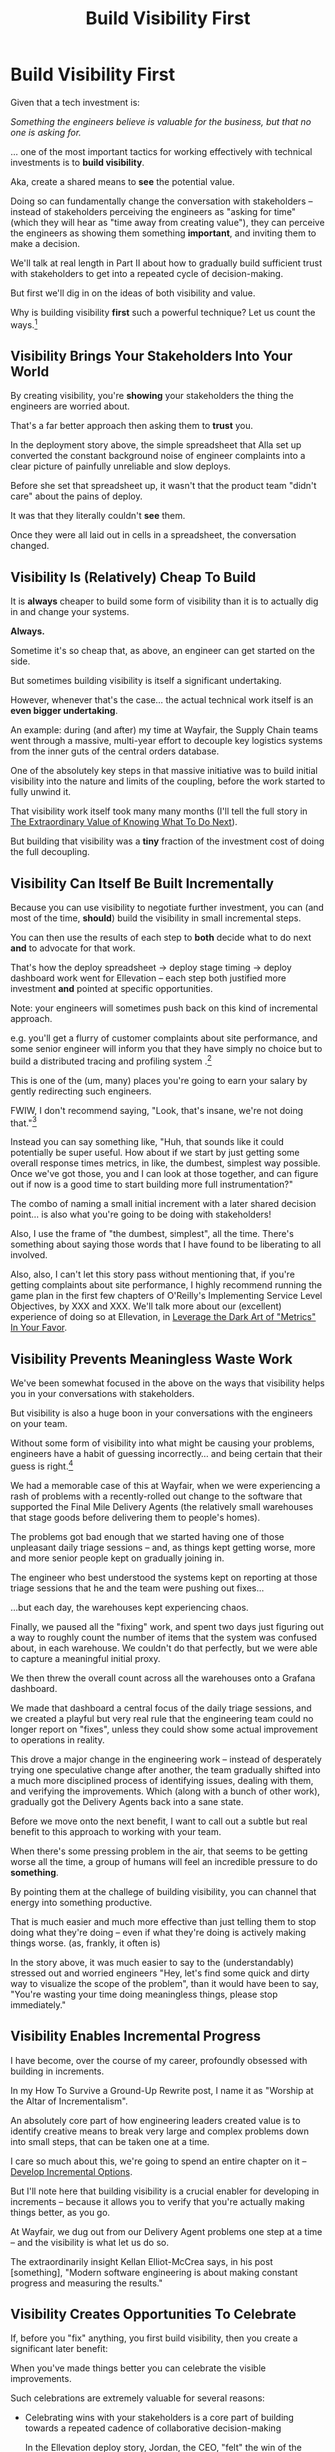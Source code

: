 :PROPERTIES:
:ID:       BB09F432-DEEB-4129-8F88-D23C86E8CEBB
:END:
#+title: Build Visibility First
#+filetags: :Chapter:
#+SELECT_TAGS
#+OPTIONS: tags:nil
* Build Visibility First                          :export:

Given that a tech investment is:

/Something the engineers believe is valuable for the business, but that no one is asking for./

... one of the most important tactics for working effectively with technical investments is to *build visibility*.

Aka, create a shared means to *see* the potential value.

Doing so can fundamentally change the conversation with stakeholders -- instead of stakeholders perceiving the engineers as "asking for time" (which they will hear as "time away from creating value"), they can perceive the engineers as showing them something *important*, and inviting them to make a decision.

We'll talk at real length in Part II about how to gradually build sufficient trust with stakeholders to get into a repeated cycle of decision-making.

But first we'll dig in on the ideas of both visibility and value.

Why is building visibility *first* such a powerful technique? Let us count the ways.[fn:: For you Product Development Flow geeks out there, I feel like I'm Don Reinertsen writing about Small Batches. "But wait, there's more!"]

** Visibility Brings Your Stakeholders Into Your World

By creating visibility, you're *showing* your stakeholders the thing the engineers are worried about.

That's a far better approach then asking them to *trust* you.

In the deployment story above, the simple spreadsheet that Alla set up converted the constant background noise of engineer complaints into a clear picture of painfully unreliable and slow deploys.

Before she set that spreadsheet up, it wasn't that the product team "didn't care" about the pains of deploy.

It was that they literally couldn't *see* them.

Once they were all laid out in cells in a spreadsheet, the conversation changed.

# Visibility Will Show If Things Get Worse

** Visibility Is (Relatively) Cheap To Build

It is *always* cheaper to build some form of visibility than it is to actually dig in and change your systems.

*Always.*

Sometime it's so cheap that, as above, an engineer can get started on the side.

But sometimes building visibility is itself a significant undertaking.

However, whenever that's the case... the actual technical work itself is an *even bigger undertaking*.

An example: during (and after) my time at Wayfair, the Supply Chain teams went through a massive, multi-year effort to decouple key logistics systems from the inner guts of the central orders database.

One of the absolutely key steps in that massive initiative was to build initial visibility into the nature and limits of the coupling, before the work started to fully unwind it.

That visibility work itself took many many months (I'll tell the full story in [[id:D901A4C9-885B-4F42-8B8D-3595616857E8][The Extraordinary Value of Knowing What To Do Next]]).

But building that visibility was a *tiny* fraction of the investment cost of doing the full decoupling.

** Visibility Can Itself Be Built Incrementally

Because you can use visibility to negotiate further investment, you can (and most of the time, *should*) build the visibility in small incremental steps.

You can then use the results of each step to *both* decide what to do next *and* to advocate for that work.

That's how the deploy spreadsheet -> deploy stage timing -> deploy dashboard work went for Ellevation -- each step both justified more investment *and* pointed at specific opportunities.

Note: your engineers will sometimes push back on this kind of incremental approach.

e.g. you'll get a flurry of customer complaints about site performance, and some senior engineer will inform you that they have simply no choice but to build a distributed tracing and profiling system .[fn:: Or, sigh, they'll tell you they've already "built most of it on a branch" and just have a few "trivial" steps left to actually hook it up to anything in production.]

This is one of the (um, many) places you're going to earn your salary by gently redirecting such engineers.

FWIW, I don't recommend saying, "Look, that's insane, we're not doing that."[fn:: You totally *can* say this to your engineer manager friends later, while venting over drinks.]

Instead you can say something like, "Huh, that sounds like it could potentially be super useful. How about if we start by just getting some overall response times metrics, in like, the dumbest, simplest way possible. Once we've got those, you and I can look at those together, and can figure out if now is a good time to start building more full instrumentation?"

The combo of naming a small initial increment with a later shared decision point... is also what you're going to be doing with stakeholders!

Also, I use the frame of "the dumbest, simplest", all the time. There's something about saying those words that I have found to be liberating to all involved.

Also, also, I can't let this story pass without mentioning that, if you're getting complaints about site performance, I highly recommend running the game plan in the first few chapters of O'Reilly's Implementing Service Level Objectives, by XXX and XXX. We'll talk more about our (excellent) experience of doing so at Ellevation, in [[id:0A54C1F2-B531-4CF9-9337-8FC336B0AB15][Leverage the Dark Art of "Metrics" In Your Favor]].

** Visibility Prevents Meaningless Waste Work

We've been somewhat focused in the above on the ways that visibility helps you in your conversations with stakeholders.

But visibility is also a huge boon in your conversations with the engineers on your team.

Without some form of visibility into what might be causing your problems, engineers have a habit of guessing incorrectly... and being certain that their guess is right.[fn:: If you've done any performance improvement work, you've likely learned a similar lesson about not trusting engineer intuitions about bottlenecks in code.]

We had a memorable case of this at Wayfair, when we were experiencing a rash of problems with a recently-rolled out change to the software that supported the Final Mile Delivery Agents (the relatively small warehouses that stage goods before delivering them to people's homes).

The problems got bad enough that we started having one of those unpleasant daily triage sessions -- and, as things kept getting worse, more and more senior people kept on gradually joining in.

The engineer who best understood the systems kept on reporting at those triage sessions that he and the team were pushing out fixes...

...but each day, the warehouses kept experiencing chaos.

Finally, we paused all the "fixing" work, and spent two days just figuring out a way to roughly count the number of items that the system was confused about, in each warehouse. We couldn't do that perfectly, but we were able to capture a meaningful initial proxy.

We then threw the overall count across all the warehouses onto a Grafana dashboard.

We made that dashboard a central focus of the daily triage sessions, and we created a playful but very real rule that the engineering team could no longer report on "fixes", unless they could show some actual improvement to operations in reality.

This drove a major change in the engineering work -- instead of desperately trying one speculative change after another, the team gradually shifted into a much more disciplined process of identifying issues, dealing with them, and verifying the improvements. Which (along with a bunch of other work), gradually got the Delivery Agents back into a sane state.

Before we move onto the next benefit, I want to call out a subtle but real benefit to this approach to working with your team.

When there's some pressing problem in the air, that seems to be getting worse all the time, a group of humans will feel an incredible pressure to do *something*.

By pointing them at the challege of building visibility, you can channel that energy into something productive.

That is much easier and much more effective than just telling them to stop doing what they're doing -- even if what they're doing is actively making things worse. (as, frankly, it often is)

In the story above, it was much easier to say to the (understandably) stressed out and worried engineers "Hey, let's find some quick and dirty way to visualize the scope of the problem", than it would have been to say, "You're wasting your time doing meaningless things, please stop immediately."

** Visibility Enables Incremental Progress
I have become, over the course of my career, profoundly obsessed with building in increments.

In my How To Survive a Ground-Up Rewrite post, I name it as "Worship at the Altar of Incrementalism".

An absolutely core part of how engineering leaders created value is to identify creative means to break very large and complex problems down into small steps, that can be taken one at a time.

I care so much about this, we're going to spend an entire chapter on it -- [[id:03D1870C-E583-4D5C-9589-5E0799793D48][Develop Incremental Options]].

But I'll note here that building visibility is a crucial enabler for developing in increments -- because it allows you to verify that you're actually making things better, as you go.

At Wayfair, we dug out from our Delivery Agent problems one step at a time -- and the visibility is what let us do so.

The extraordinarily insight Kellan Elliot-McCrea says, in his post [something], "Modern software engineering is about making constant progress and measuring the results."

# XXX Add link/quote to Kellan's thing.

** Visibility Creates Opportunities To Celebrate

If, before you "fix" anything, you first build visibility, then you create a significant later benefit:

When you've made things better you can celebrate the visible improvements.

Such celebrations are extremely valuable for several reasons:

 - Celebrating wins with your stakeholders is a core part of building towards a repeated cadence of collaborative decision-making

   In the Ellevation deploy story, Jordan, the CEO, "felt" the win of the deploy improvements, which set us up for really good conversations about later technical investments we wanted to make.

 - Celebrating wins with your team helps them *feel* the impact and meaning of the work they're doing

   You (I'm guessing?) manage a team of humans, this is a thing humans want (and, frankly, need).

 - Celebrating *incremental* wins is a powerful way to demonstrate to your team what you value

   (what you celebrate becomes your culture, again hat tip to Kellan, he should really write a book or something)

   # XXX Find Kellan quote maybe in Ritual Design?

But, beyond all that, there's an even more fundamental reason why the "option to celebrate" is so important.

It allows you to pick a point to declare the investment "done".

For most tech investments, you're not going to know, ahead of time, the exact point at which the benefit of continuing to invest will outweigh the costs.

If deploys are painful, how much better should you commit to making them?

If customers are complaining about site slowness, how much effort should you put in to addressing that?

If engineers are worried about security risks due to out of date libraries, how long should the team spend on addressing those concerns?

In all of these cases, the answer isn't just "We don't know ahead of time", it's that you'll eventually want to pick some point to stop, when there is still more work you could do.

If you've built visibility first, not only can that visibility help you make that decision, but it also makes it enormously easier for your engineers to accept.

Without visibility, the engineers will tend to create an implicit goal of a "better-designed" or "higher-quality" system -- will leads to much more challenging tradeoff conversations later.

Okay, now that we've covered an array of reasons why Visibility is your very best friend, we're going to dig into the other central concept:

How engineers create value for the businesses within which they operate.

# XXX Ugh, word echo with the next chapter

* Scraps/Notes
** Visibility Allows You To Choose Your Battles

** Tech Debt has an end
With the old "tech debt" frame, everyone imagines there will be natural point for a project to be done -- when you have "removed all the tech debt".

But, again, in that "negative" framing, there is an implicit end state -- "when the tech debt is gone."

In the "tech investment" frame, you should be, *for the rest of time*, making decisions about whether or not to invest in specific improvements.



** Notes
Allow myself to be a bit tactical.

Can tease the idea of a fuller understanding coming later

Focus on:
 - the lack of shared understanding
 - inability to show progress
 - difficulty for the engineering leader to make decisions
 - Knowing when you're "done"
 - Having a thing to celebrate
 - Showing things getting worse
 - Often much cheaper
 - Can do it iteratively -- a little bit, then a little bit more.
